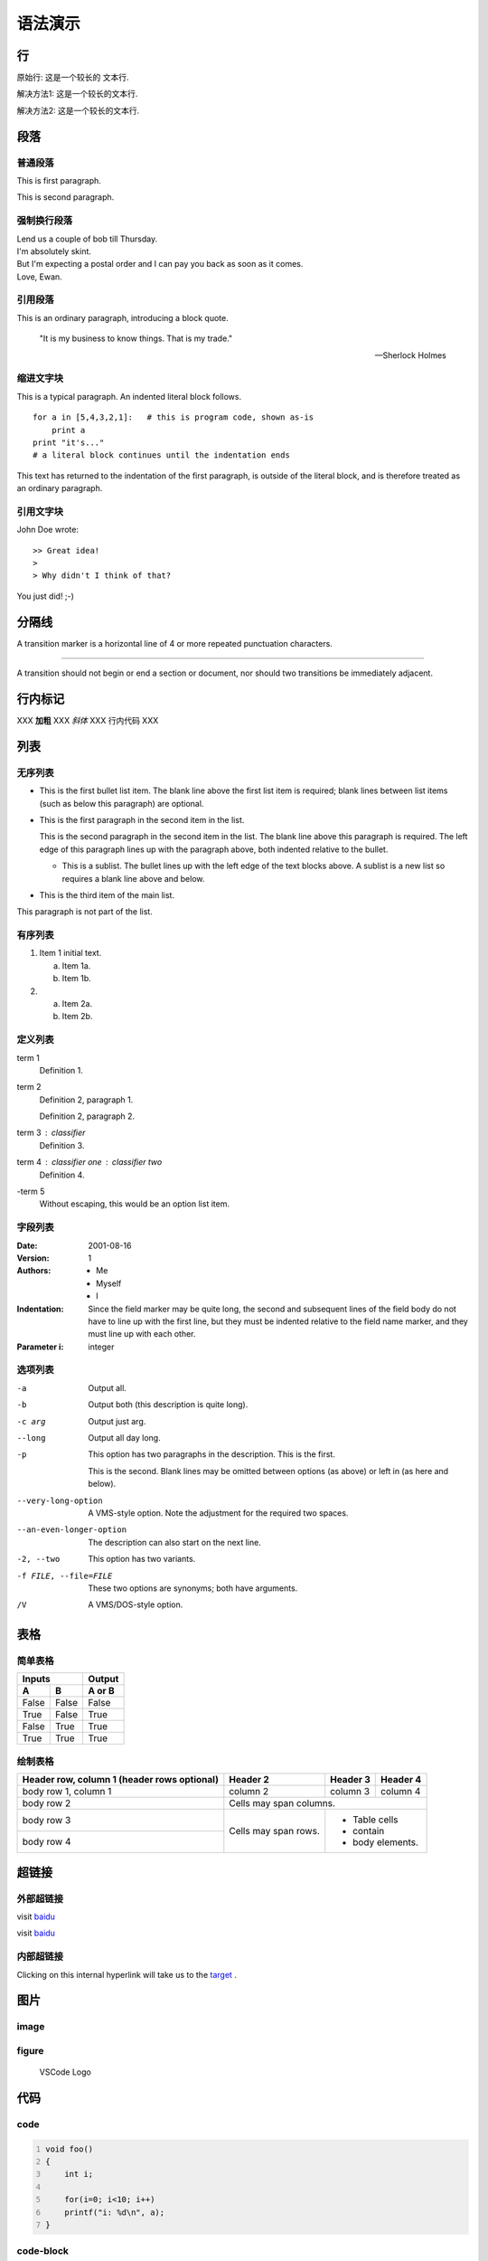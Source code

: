 语法演示
=========

行
----

原始行: 这是一个较长的
文本行.


解决方法1: 这是一个较长的文本行.

解决方法2: 这是一个较长的\
文本行.


段落
------

普通段落
^^^^^^^^^^

This is first paragraph.

This is second paragraph.

强制换行段落
^^^^^^^^^^^^^^

| Lend us a couple of bob till Thursday.
| I'm absolutely skint.
| But I'm expecting a postal order and I can pay you back
  as soon as it comes.
| Love, Ewan.


引用段落
^^^^^^^^^^

This is an ordinary paragraph, introducing a block quote.

    "It is my business to know things.  That is my trade."

    -- Sherlock Holmes

缩进文字块
^^^^^^^^^^^^

This is a typical paragraph.  An indented literal block follows.

::

    for a in [5,4,3,2,1]:   # this is program code, shown as-is
        print a
    print "it's..."
    # a literal block continues until the indentation ends

This text has returned to the indentation of the first paragraph,
is outside of the literal block, and is therefore treated as an
ordinary paragraph.

引用文字块
^^^^^^^^^^^^

John Doe wrote::

>> Great idea!
>
> Why didn't I think of that?

You just did!  ;-)

分隔线
--------

A transition marker is a horizontal line
of 4 or more repeated punctuation
characters.

------------

A transition should not begin or end a
section or document, nor should two
transitions be immediately adjacent.

行内标记
----------

XXX **加粗** XXX *斜体* XXX ``行内代码`` XXX

.. _target:

列表
-------

无序列表
^^^^^^^^^^^

- This is the first bullet list item.  The blank line above the
  first list item is required; blank lines between list items
  (such as below this paragraph) are optional.

- This is the first paragraph in the second item in the list.

  This is the second paragraph in the second item in the list.
  The blank line above this paragraph is required.  The left edge
  of this paragraph lines up with the paragraph above, both
  indented relative to the bullet.

  - This is a sublist.  The bullet lines up with the left edge of
    the text blocks above.  A sublist is a new list so requires a
    blank line above and below.

- This is the third item of the main list.

This paragraph is not part of the list.

有序列表
^^^^^^^^^^

1. Item 1 initial text.

   a) Item 1a.
   b) Item 1b.

2. a) Item 2a.
   b) Item 2b.

定义列表
^^^^^^^^^

term 1
    Definition 1.

term 2
    Definition 2, paragraph 1.

    Definition 2, paragraph 2.

term 3 : classifier
    Definition 3.

term 4 : classifier one : classifier two
    Definition 4.

\-term 5
    Without escaping, this would be an option list item.

字段列表
^^^^^^^^^^

:Date: 2001-08-16
:Version: 1
:Authors: - Me
          - Myself
          - I
:Indentation: Since the field marker may be quite long, the second
   and subsequent lines of the field body do not have to line up
   with the first line, but they must be indented relative to the
   field name marker, and they must line up with each other.
:Parameter i: integer

选项列表
^^^^^^^^^

-a         Output all.
-b         Output both (this description is
           quite long).
-c arg     Output just arg.
--long     Output all day long.

-p         This option has two paragraphs in the description.
           This is the first.

           This is the second.  Blank lines may be omitted between
           options (as above) or left in (as here and below).

--very-long-option  A VMS-style option.  Note the adjustment for
                    the required two spaces.

--an-even-longer-option
           The description can also start on the next line.

-2, --two  This option has two variants.

-f FILE, --file=FILE  These two options are synonyms; both have
                      arguments.

/V         A VMS/DOS-style option.


表格
------

简单表格
^^^^^^^^^^

=====  =====  ======
   Inputs     Output
------------  ------
  A      B    A or B
=====  =====  ======
False  False  False
True   False  True
False  True   True
True   True   True
=====  =====  ======

绘制表格
^^^^^^^^^^

+------------------------+------------+----------+----------+
| Header row, column 1   | Header 2   | Header 3 | Header 4 |
| (header rows optional) |            |          |          |
+========================+============+==========+==========+
| body row 1, column 1   | column 2   | column 3 | column 4 |
+------------------------+------------+----------+----------+
| body row 2             | Cells may span columns.          |
+------------------------+------------+---------------------+
| body row 3             | Cells may  | - Table cells       |
+------------------------+ span rows. | - contain           |
| body row 4             |            | - body elements.    |
+------------------------+------------+---------------------+


超链接
----------

外部超链接
^^^^^^^^^^^^

visit `baidu <http://www.baidu.com>`_

visit `baidu`_

.. _baidu: http://www.baidu.com


内部超链接
^^^^^^^^^^^^

Clicking on this internal hyperlink will take us to the target_ .

图片
------

image
^^^^^^^

.. image:: img/vscode.png
   :scale: 10%
   :alt: vscode
   :align: center

figure
^^^^^^^^^

.. figure:: img/vscode.png
   :scale: 30 %
   :alt: vscode

   VSCode Logo

代码
-------

code
^^^^^^

.. code:: c
    :number-lines:

    void foo()
    {
        int i;

        for(i=0; i<10; i++)
        printf("i: %d\n", a);
    }


code-block
^^^^^^^^^^^^

.. code-block:: c
    :linenos:
    :emphasize-lines: 3,6

    void foo()
    {
        int i;

        for(i=0; i<10; i++)
        printf("i: %d\n", a);
    }


提示区块
----------

.. note:: this is a note.

.. warning:: this is a warning.

.. error:: this is an error.


注释
------

.. This is a comment.

..
   This whole indented block
   is a comment.

   Still in the comment.

